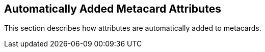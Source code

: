 :title: Automatically Added Metacard Attributes
:type: dataManagementIntro
:status: published
:summary: How attributes are automatically added to metacards.
:order: 04

== {title}

This section describes how attributes are automatically added to metacards.
